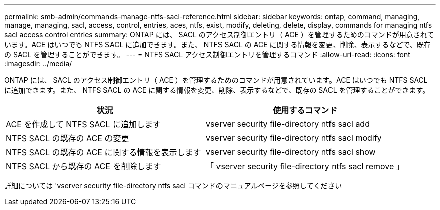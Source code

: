 ---
permalink: smb-admin/commands-manage-ntfs-sacl-reference.html 
sidebar: sidebar 
keywords: ontap, command, managing, manage, managing, sacl, access, control, entries, aces, ntfs, exist, modify, deleting, delete, display, commands for managing ntfs sacl access control entries 
summary: ONTAP には、 SACL のアクセス制御エントリ（ ACE ）を管理するためのコマンドが用意されています。ACE はいつでも NTFS SACL に追加できます。また、 NTFS SACL の ACE に関する情報を変更、削除、表示するなどで、既存の SACL を管理することができます。 
---
= NTFS SACL アクセス制御エントリを管理するコマンド
:allow-uri-read: 
:icons: font
:imagesdir: ../media/


[role="lead"]
ONTAP には、 SACL のアクセス制御エントリ（ ACE ）を管理するためのコマンドが用意されています。ACE はいつでも NTFS SACL に追加できます。また、 NTFS SACL の ACE に関する情報を変更、削除、表示するなどで、既存の SACL を管理することができます。

|===
| 状況 | 使用するコマンド 


 a| 
ACE を作成して NTFS SACL に追加します
 a| 
vserver security file-directory ntfs sacl add



 a| 
NTFS SACL の既存の ACE の変更
 a| 
vserver security file-directory ntfs sacl modify



 a| 
NTFS SACL の既存の ACE に関する情報を表示します
 a| 
vserver security file-directory ntfs sacl show



 a| 
NTFS SACL から既存の ACE を削除します
 a| 
「 vserver security file-directory ntfs sacl remove 」

|===
詳細については 'vserver security file-directory ntfs sacl コマンドのマニュアルページを参照してください
